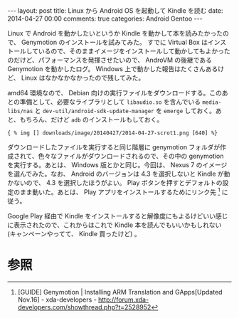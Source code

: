 #+BEGIN_HTML
---
layout: post
title: Linux から Android OS を起動して Kindle を読む
date: 2014-04-27 00:00
comments: true
categories: Android Gentoo
---
#+END_HTML
#+OPTIONS: toc:nil num:nil LaTeX:t

Linux で Android を動かしたいというか Kindle を動かして本を読みたかったので、 Genymotion のインストールを試みてみた。 すでに Virtual Box はインストールしているので、そのままイメージをインストールして動かしてもよかったのだけど、パフォーマンスを発揮させたいので、 AndroVM の後継である Genymotion を動かしたログ。 Windows 上で動かした報告はたくさんあるけど、 Linux はなかなかなかったので残してみた。

amd64 環境なので、 Debian 向けの実行ファイルをダウンロードする。このあとの準備として、必要なライブラリとして =libaudio.so= を含んでいる =media-libs/nas= と =dev-util/android-sdk-update-manager= を =emerge= しておく。あと、もちろん、だけど =adb= のインストールもしておく。

#+BEGIN_SRC
{ % img [] downloads/image/20140427/2014-04-27-scrot1.png [640] %}
#+END_SRC

ダウンロードしたファイルを実行すると同じ階層に genymotion フォルダが作成されて、色々なファイルがダウンロードされるので、その中の genymotion を実行する。あとは、 Windows 版とかと同じ。今回は、 Nexus 7 のイメージを選んでみた。なお、 Android のバージョンは 4.3 を選択しないと Kindle が動かないので、 4.3 を選択したほうがよい。 Play ボタンを押すとデフォルトの設定のまま動いた。あとは、 Play アプリをインストールするためにリンク先 [fn:2] に従う。

Google Play 経由で Kindle をインストールすると解像度にもよるけどいい感じに表示されたので、これからはこれで Kindle 本を読んでもいいかもしれない (キャンペーンやってて、 Kindle 買ったけど) 。

* 参照
[fn:1] Genymotion - PC で Android を起動して Kindle も読める♪ インストールから「 Google Play 」導入方法までまとめ | mogi2fruits どっとねっと - http://mogi2fruits.net/blog/os-software/windows/1557/#Android
[fn:2] [GUIDE] Genymotion | Installing ARM Translation and GApps[Updated Nov.16] - xda-developers - http://forum.xda-developers.com/showthread.php?t=2528952
